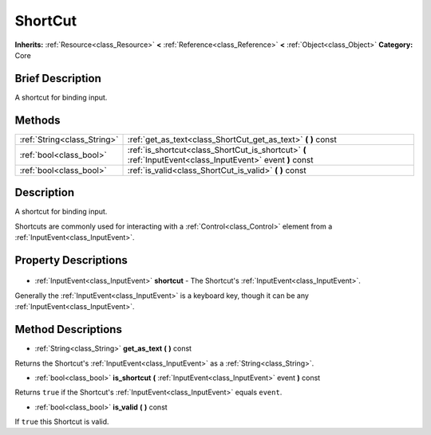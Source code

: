 .. Generated automatically by doc/tools/makerst.py in Godot's source tree.
.. DO NOT EDIT THIS FILE, but the ShortCut.xml source instead.
.. The source is found in doc/classes or modules/<name>/doc_classes.

.. _class_ShortCut:

ShortCut
========

**Inherits:** :ref:`Resource<class_Resource>` **<** :ref:`Reference<class_Reference>` **<** :ref:`Object<class_Object>`
**Category:** Core

Brief Description
-----------------

A shortcut for binding input.

Methods
-------

+------------------------------+------------------------------------------------------------------------------------------------------------+
| :ref:`String<class_String>`  | :ref:`get_as_text<class_ShortCut_get_as_text>` **(** **)** const                                           |
+------------------------------+------------------------------------------------------------------------------------------------------------+
| :ref:`bool<class_bool>`      | :ref:`is_shortcut<class_ShortCut_is_shortcut>` **(** :ref:`InputEvent<class_InputEvent>` event **)** const |
+------------------------------+------------------------------------------------------------------------------------------------------------+
| :ref:`bool<class_bool>`      | :ref:`is_valid<class_ShortCut_is_valid>` **(** **)** const                                                 |
+------------------------------+------------------------------------------------------------------------------------------------------------+

Description
-----------

A shortcut for binding input.

Shortcuts are commonly used for interacting with a :ref:`Control<class_Control>` element from a :ref:`InputEvent<class_InputEvent>`.

Property Descriptions
---------------------

  .. _class_ShortCut_shortcut:

- :ref:`InputEvent<class_InputEvent>` **shortcut** - The Shortcut's :ref:`InputEvent<class_InputEvent>`.

Generally the :ref:`InputEvent<class_InputEvent>` is a keyboard key, though it can be any :ref:`InputEvent<class_InputEvent>`.


Method Descriptions
-------------------

.. _class_ShortCut_get_as_text:

- :ref:`String<class_String>` **get_as_text** **(** **)** const

Returns the Shortcut's :ref:`InputEvent<class_InputEvent>` as a :ref:`String<class_String>`.

.. _class_ShortCut_is_shortcut:

- :ref:`bool<class_bool>` **is_shortcut** **(** :ref:`InputEvent<class_InputEvent>` event **)** const

Returns ``true`` if the Shortcut's :ref:`InputEvent<class_InputEvent>` equals ``event``.

.. _class_ShortCut_is_valid:

- :ref:`bool<class_bool>` **is_valid** **(** **)** const

If ``true`` this Shortcut is valid.


